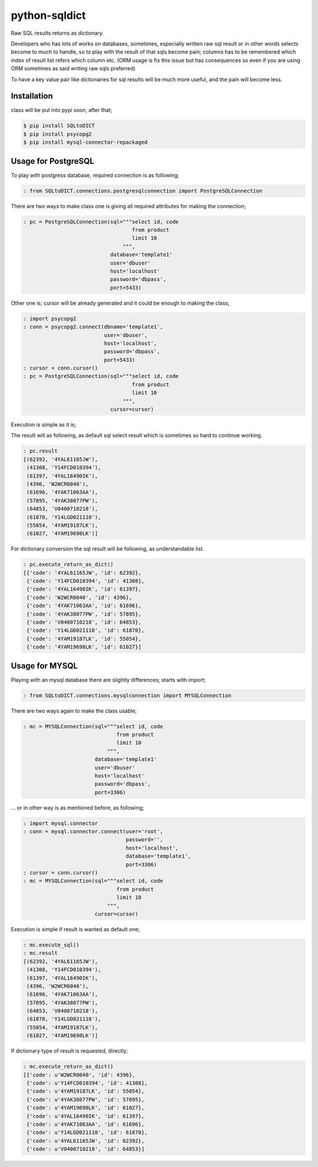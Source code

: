 python-sqldict
==============
.. image:: https://travis-ci.org/RedXBeard/python-sqldict.svg?branch=master
    :target: https://travis-ci.org/RedXBeard/python-sqldict

Raw SQL results returns as dictionary.

Developers who has lots of works on databases, sometimes, especially written raw sql result or in other words selects become to much to handle, so to play with the result of that sqls become pain; columns has to be remembered which index of result list refers which column etc. (ORM usage is fix this issue but has consequences so even if you are using ORM sometimes as said writing raw sqls preferred)

To have a key value pair like dictionaries for sql results will be much more useful, and the pain will become less.

Installation
------------
class will be put into pypi soon, after that;

.. code-block:: bash

  $ pip install SQLtoDICT
  $ pip install psycopg2
  $ pip install mysql-connector-repackaged

Usage for PostgreSQL
--------------------
To play with postgress database, required connection is as following;

.. code-block:: python

  : from SQLtoDICT.connections.postgresqlconnection import PostgreSQLConnection


There are two ways to make class one is giving all required attributes for making the connection;

.. code-block:: python

  : pc = PostgreSQLConnection(sql="""select id, code
                                     from product
                                     limit 10
                                  """,
                              database='template1'
                              user='dbuser'
                              host='localhost'
                              password='dbpass',
                              port=5433)


Other one is; cursor will be already generated and it could be enough to making the class;

.. code-block:: python

  : import psycopg2
  : conn = psycopg2.connect(dbname='template1',
                            user='dbuser',
                            host='localhost',
                            password='dbpass',
                            port=5433)
  : cursor = conn.cursor()
  : pc = PostgreSQLConnection(sql="""select id, code
                                     from product
                                     limit 10
                                  """,
                              cursor=cursor)


Execution is simple as it is;

.. code-block:: python
  : pc.execute_sql()


The result will as following, as default sql select result which is sometimes so hard to continue working.

.. code-block:: python

  : pc.result
  [(62392, '4YAL61165JW'),
   (41308, 'Y14FCD010394'),
   (61397, '4YAL16490IK'),
   (4396, 'W2WCR0040'),
   (61696, '4YAK71063AA'),
   (57895, '4YAK38077PW'),
   (64853, 'V0400710218'),
   (61870, 'Y14LGD021110'),
   (55054, '4YAM19187LK'),
   (61027, '4YAM19698LK')]


For dictionary conversion the sql result will be following, as understandable list.

.. code-block:: python

  : pc.execute_return_as_dict()
  [{'code': '4YAL61165JW', 'id': 62392},
   {'code': 'Y14FCD010394', 'id': 41308},
   {'code': '4YAL16490IK', 'id': 61397},
   {'code': 'W2WCR0040', 'id': 4396},
   {'code': '4YAK71063AA', 'id': 61696},
   {'code': '4YAK38077PW', 'id': 57895},
   {'code': 'V0400710218', 'id': 64853},
   {'code': 'Y14LGD021110', 'id': 61870},
   {'code': '4YAM19187LK', 'id': 55054},
   {'code': '4YAM19698LK', 'id': 61027}]


Usage for MYSQL
---------------
Playing with an mysql database there are slightly differences; starts with import;

.. code-block:: python

        : from SQLtoDICT.connections.mysqlconnection import MYSQLConnection


There are two ways again to make the class usable;

.. code-block:: python

    : mc = MYSQLConnection(sql="""select id, code
                                  from product
                                  limit 10
                               """,
                           database='template1'
                           user='dbuser'
                           host='localhost'
                           password='dbpass',
                           port=3306)


... or in other way is as mentioned before, as following;

.. code-block:: python

    : import mysql.connector
    : conn = mysql.connector.connect(user='root',
                                     password='',
                                     host='localhost',
                                     database='template1',
                                     port=3306)
    : cursor = conn.cursor()
    : mc = MYSQLConnection(sql="""select id, code
                                  from product
                                  limit 10
                               """,
                           cursor=cursor)


Execution is simple if result is wanted as default one;

.. code-block:: python

    : mc.execute_sql()
    : mc.result
    [(62392, '4YAL61165JW'),
     (41308, 'Y14FCD010394'),
     (61397, '4YAL16490IK'),
     (4396, 'W2WCR0040'),
     (61696, '4YAK71063AA'),
     (57895, '4YAK38077PW'),
     (64853, 'V0400710218'),
     (61870, 'Y14LGD021110'),
     (55054, '4YAM19187LK'),
     (61027, '4YAM19698LK')]

If dictionary type of result is requested, directly;

.. code-block:: python

    : mc.execute_return_as_dict()
    [{'code': u'W2WCR0040', 'id': 4396},
     {'code': u'Y14FCD010394', 'id': 41308},
     {'code': u'4YAM19187LK', 'id': 55054},
     {'code': u'4YAK38077PW', 'id': 57895},
     {'code': u'4YAM19698LK', 'id': 61027},
     {'code': u'4YAL16490IK', 'id': 61397},
     {'code': u'4YAK71063AA', 'id': 61696},
     {'code': u'Y14LGD021110', 'id': 61870},
     {'code': u'4YAL61165JW', 'id': 62392},
     {'code': u'V0400710218', 'id': 64853}]
